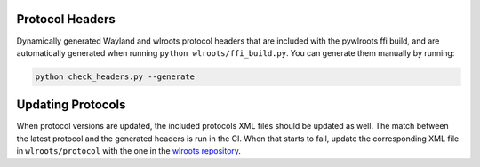 Protocol Headers
----------------

Dynamically generated Wayland and wlroots protocol headers that are included
with the pywlroots ffi build, and are automatically generated when running
``python wlroots/ffi_build.py``. You can generate them manually by running:

.. code-block::

    python check_headers.py --generate

Updating Protocols
------------------

When protocol versions are updated, the included protocols XML files should
be updated as well. The match between the latest protocol and the generated
headers is run in the CI.  When that starts to fail, update the corresponding
XML file in ``wlroots/protocol`` with the one in the `wlroots repository
<https://gitlab.freedesktop.org/wlroots/wlroots>`_.
